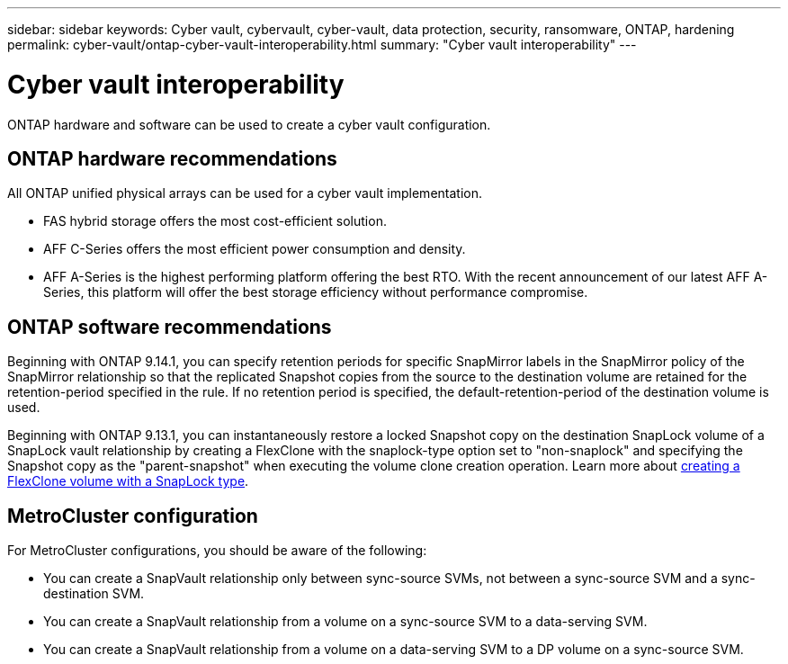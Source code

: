 ---
sidebar: sidebar
keywords: Cyber vault, cybervault, cyber-vault, data protection, security, ransomware, ONTAP, hardening
permalink: cyber-vault/ontap-cyber-vault-interoperability.html
summary: "Cyber vault interoperability"
---

= Cyber vault interoperability
:hardbreaks:
:nofooter:
:icons: font
:linkattrs:
:imagesdir: ../media/

[.lead]
ONTAP hardware and software can be used to create a cyber vault configuration.  

== ONTAP hardware recommendations
All ONTAP unified physical arrays can be used for a cyber vault implementation. 

* FAS hybrid storage offers the most cost-efficient solution.
* AFF C-Series offers the most efficient power consumption and density.
* AFF A-Series is the highest performing platform offering the best RTO. With the recent announcement of our latest AFF A-Series, this platform will offer the best storage efficiency without performance compromise.

== ONTAP software recommendations
Beginning with ONTAP 9.14.1, you can specify retention periods for specific SnapMirror labels in the SnapMirror policy of the SnapMirror relationship so that the replicated Snapshot copies from the source to the destination volume are retained for the retention-period specified in the rule. If no retention period is specified, the default-retention-period of the destination volume is used.

Beginning with ONTAP 9.13.1, you can instantaneously restore a locked Snapshot copy on the destination SnapLock volume of a SnapLock vault relationship by creating a FlexClone with the snaplock-type option set to "non-snaplock" and specifying the Snapshot copy as the "parent-snapshot" when executing the volume clone creation operation. Learn more about link:https://docs.netapp.com/us-en/ontap/volumes/create-flexclone-task.html?q=volume+clone[creating a FlexClone volume with a SnapLock type^]. 

== MetroCluster configuration 
For MetroCluster configurations, you should be aware of the following:

* You can create a SnapVault relationship only between sync-source SVMs, not between a sync-source SVM and a sync-destination SVM.
* You can create a SnapVault relationship from a volume on a sync-source SVM to a data-serving SVM.
* You can create a SnapVault relationship from a volume on a data-serving SVM to a DP volume on a sync-source SVM.